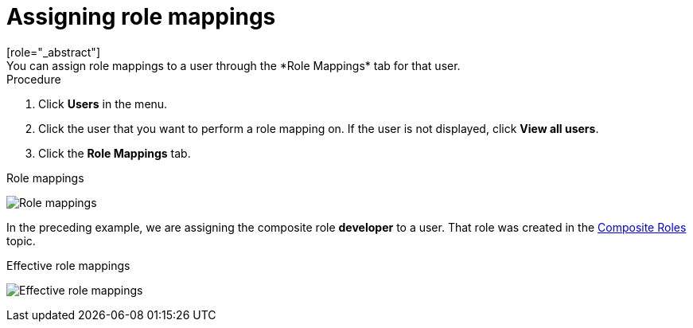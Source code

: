 [id="proc-assigning-role-mappings_{context}"]

= Assigning role mappings
[role="_abstract"]
You can assign role mappings to a user through the *Role Mappings* tab for that user.

.Procedure
. Click *Users* in the menu.
. Click the user that you want to perform a role mapping on. If the user is not displayed, click *View all users*.
. Click the *Role Mappings* tab.
ifeval::[{project_community}==true]
. Click the *Assign Role* button.
. Select the role you want to assign to the user from the dialog.
. Click *Assign*.
endif::[]
ifeval::[{project_product}==true]
. Click the role you want to assign to the user in the *Available Roles* box.
. Click *Add selected*.
endif::[]

.Role mappings
image:{project_images}/user-role-mappings.png[Role mappings]

In the preceding example, we are assigning the composite role *developer* to a user. That role was created in the <<_composite-roles, Composite Roles>> topic.

.Effective role mappings
image:{project_images}/effective-role-mappings.png[Effective role mappings]

ifeval::[{project_community}==true]
When the *developer* role is assigned, the *employee* role associated with the *developer* composite is displayed with *Inherited* "True". *Inherited* roles are the roles explicitly assigned to users and roles that are inherited from composites.
endif::[]
ifeval::[{project_product}==true]
When the *developer* role is assigned, the *employee* role associated with the *developer* composite is displayed in the *Effective Roles* box. *Effective Roles* are the roles explicitly assigned to users and roles that are inherited from composites.
endif::[]
